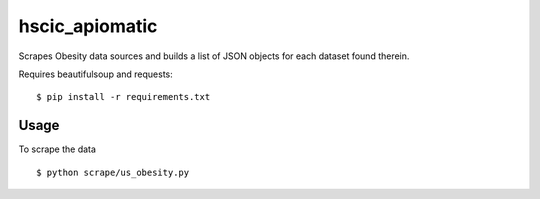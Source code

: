hscic_apiomatic
===============

Scrapes Obesity data sources and builds a list of JSON objects for each dataset found therein.

Requires beautifulsoup and requests::

    $ pip install -r requirements.txt

Usage
-----

To scrape the data ::

    $ python scrape/us_obesity.py

